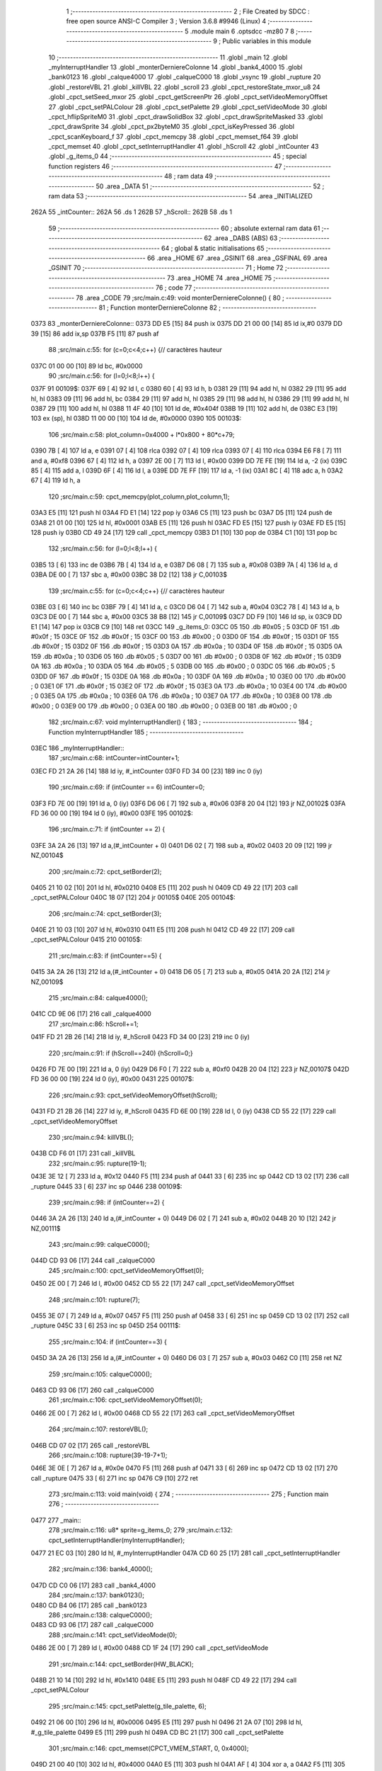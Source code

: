                               1 ;--------------------------------------------------------
                              2 ; File Created by SDCC : free open source ANSI-C Compiler
                              3 ; Version 3.6.8 #9946 (Linux)
                              4 ;--------------------------------------------------------
                              5 	.module main
                              6 	.optsdcc -mz80
                              7 	
                              8 ;--------------------------------------------------------
                              9 ; Public variables in this module
                             10 ;--------------------------------------------------------
                             11 	.globl _main
                             12 	.globl _myInterruptHandler
                             13 	.globl _monterDerniereColonne
                             14 	.globl _bank4_4000
                             15 	.globl _bank0123
                             16 	.globl _calque4000
                             17 	.globl _calqueC000
                             18 	.globl _vsync
                             19 	.globl _rupture
                             20 	.globl _restoreVBL
                             21 	.globl _killVBL
                             22 	.globl _scroll
                             23 	.globl _cpct_restoreState_mxor_u8
                             24 	.globl _cpct_setSeed_mxor
                             25 	.globl _cpct_getScreenPtr
                             26 	.globl _cpct_setVideoMemoryOffset
                             27 	.globl _cpct_setPALColour
                             28 	.globl _cpct_setPalette
                             29 	.globl _cpct_setVideoMode
                             30 	.globl _cpct_hflipSpriteM0
                             31 	.globl _cpct_drawSolidBox
                             32 	.globl _cpct_drawSpriteMasked
                             33 	.globl _cpct_drawSprite
                             34 	.globl _cpct_px2byteM0
                             35 	.globl _cpct_isKeyPressed
                             36 	.globl _cpct_scanKeyboard_f
                             37 	.globl _cpct_memcpy
                             38 	.globl _cpct_memset_f64
                             39 	.globl _cpct_memset
                             40 	.globl _cpct_setInterruptHandler
                             41 	.globl _hScroll
                             42 	.globl _intCounter
                             43 	.globl _g_items_0
                             44 ;--------------------------------------------------------
                             45 ; special function registers
                             46 ;--------------------------------------------------------
                             47 ;--------------------------------------------------------
                             48 ; ram data
                             49 ;--------------------------------------------------------
                             50 	.area _DATA
                             51 ;--------------------------------------------------------
                             52 ; ram data
                             53 ;--------------------------------------------------------
                             54 	.area _INITIALIZED
   262A                      55 _intCounter::
   262A                      56 	.ds 1
   262B                      57 _hScroll::
   262B                      58 	.ds 1
                             59 ;--------------------------------------------------------
                             60 ; absolute external ram data
                             61 ;--------------------------------------------------------
                             62 	.area _DABS (ABS)
                             63 ;--------------------------------------------------------
                             64 ; global & static initialisations
                             65 ;--------------------------------------------------------
                             66 	.area _HOME
                             67 	.area _GSINIT
                             68 	.area _GSFINAL
                             69 	.area _GSINIT
                             70 ;--------------------------------------------------------
                             71 ; Home
                             72 ;--------------------------------------------------------
                             73 	.area _HOME
                             74 	.area _HOME
                             75 ;--------------------------------------------------------
                             76 ; code
                             77 ;--------------------------------------------------------
                             78 	.area _CODE
                             79 ;src/main.c:49: void monterDerniereColonne() {
                             80 ;	---------------------------------
                             81 ; Function monterDerniereColonne
                             82 ; ---------------------------------
   0373                      83 _monterDerniereColonne::
   0373 DD E5         [15]   84 	push	ix
   0375 DD 21 00 00   [14]   85 	ld	ix,#0
   0379 DD 39         [15]   86 	add	ix,sp
   037B F5            [11]   87 	push	af
                             88 ;src/main.c:55: for (c=0;c<4;c++) {// caractères hauteur
   037C 01 00 00      [10]   89 	ld	bc, #0x0000
                             90 ;src/main.c:56: for (l=0;l<8;l++) {
   037F                      91 00109$:
   037F 69            [ 4]   92 	ld	l, c
   0380 60            [ 4]   93 	ld	h, b
   0381 29            [11]   94 	add	hl, hl
   0382 29            [11]   95 	add	hl, hl
   0383 09            [11]   96 	add	hl, bc
   0384 29            [11]   97 	add	hl, hl
   0385 29            [11]   98 	add	hl, hl
   0386 29            [11]   99 	add	hl, hl
   0387 29            [11]  100 	add	hl, hl
   0388 11 4F 40      [10]  101 	ld	de, #0x404f
   038B 19            [11]  102 	add	hl, de
   038C E3            [19]  103 	ex	(sp), hl
   038D 11 00 00      [10]  104 	ld	de, #0x0000
   0390                     105 00103$:
                            106 ;src/main.c:58: plot_column=0x4000 + l*0x800 + 80*c+79;
   0390 7B            [ 4]  107 	ld	a, e
   0391 07            [ 4]  108 	rlca
   0392 07            [ 4]  109 	rlca
   0393 07            [ 4]  110 	rlca
   0394 E6 F8         [ 7]  111 	and	a, #0xf8
   0396 67            [ 4]  112 	ld	h, a
   0397 2E 00         [ 7]  113 	ld	l, #0x00
   0399 DD 7E FE      [19]  114 	ld	a, -2 (ix)
   039C 85            [ 4]  115 	add	a, l
   039D 6F            [ 4]  116 	ld	l, a
   039E DD 7E FF      [19]  117 	ld	a, -1 (ix)
   03A1 8C            [ 4]  118 	adc	a, h
   03A2 67            [ 4]  119 	ld	h, a
                            120 ;src/main.c:59: cpct_memcpy(plot_column,plot_column,1);
   03A3 E5            [11]  121 	push	hl
   03A4 FD E1         [14]  122 	pop	iy
   03A6 C5            [11]  123 	push	bc
   03A7 D5            [11]  124 	push	de
   03A8 21 01 00      [10]  125 	ld	hl, #0x0001
   03AB E5            [11]  126 	push	hl
   03AC FD E5         [15]  127 	push	iy
   03AE FD E5         [15]  128 	push	iy
   03B0 CD 49 24      [17]  129 	call	_cpct_memcpy
   03B3 D1            [10]  130 	pop	de
   03B4 C1            [10]  131 	pop	bc
                            132 ;src/main.c:56: for (l=0;l<8;l++) {
   03B5 13            [ 6]  133 	inc	de
   03B6 7B            [ 4]  134 	ld	a, e
   03B7 D6 08         [ 7]  135 	sub	a, #0x08
   03B9 7A            [ 4]  136 	ld	a, d
   03BA DE 00         [ 7]  137 	sbc	a, #0x00
   03BC 38 D2         [12]  138 	jr	C,00103$
                            139 ;src/main.c:55: for (c=0;c<4;c++) {// caractères hauteur
   03BE 03            [ 6]  140 	inc	bc
   03BF 79            [ 4]  141 	ld	a, c
   03C0 D6 04         [ 7]  142 	sub	a, #0x04
   03C2 78            [ 4]  143 	ld	a, b
   03C3 DE 00         [ 7]  144 	sbc	a, #0x00
   03C5 38 B8         [12]  145 	jr	C,00109$
   03C7 DD F9         [10]  146 	ld	sp, ix
   03C9 DD E1         [14]  147 	pop	ix
   03CB C9            [10]  148 	ret
   03CC                     149 _g_items_0:
   03CC 05                  150 	.db #0x05	; 5
   03CD 0F                  151 	.db #0x0f	; 15
   03CE 0F                  152 	.db #0x0f	; 15
   03CF 00                  153 	.db #0x00	; 0
   03D0 0F                  154 	.db #0x0f	; 15
   03D1 0F                  155 	.db #0x0f	; 15
   03D2 0F                  156 	.db #0x0f	; 15
   03D3 0A                  157 	.db #0x0a	; 10
   03D4 0F                  158 	.db #0x0f	; 15
   03D5 0A                  159 	.db #0x0a	; 10
   03D6 05                  160 	.db #0x05	; 5
   03D7 00                  161 	.db #0x00	; 0
   03D8 0F                  162 	.db #0x0f	; 15
   03D9 0A                  163 	.db #0x0a	; 10
   03DA 05                  164 	.db #0x05	; 5
   03DB 00                  165 	.db #0x00	; 0
   03DC 05                  166 	.db #0x05	; 5
   03DD 0F                  167 	.db #0x0f	; 15
   03DE 0A                  168 	.db #0x0a	; 10
   03DF 0A                  169 	.db #0x0a	; 10
   03E0 00                  170 	.db #0x00	; 0
   03E1 0F                  171 	.db #0x0f	; 15
   03E2 0F                  172 	.db #0x0f	; 15
   03E3 0A                  173 	.db #0x0a	; 10
   03E4 00                  174 	.db #0x00	; 0
   03E5 0A                  175 	.db #0x0a	; 10
   03E6 0A                  176 	.db #0x0a	; 10
   03E7 0A                  177 	.db #0x0a	; 10
   03E8 00                  178 	.db #0x00	; 0
   03E9 00                  179 	.db #0x00	; 0
   03EA 00                  180 	.db #0x00	; 0
   03EB 00                  181 	.db #0x00	; 0
                            182 ;src/main.c:67: void myInterruptHandler() {
                            183 ;	---------------------------------
                            184 ; Function myInterruptHandler
                            185 ; ---------------------------------
   03EC                     186 _myInterruptHandler::
                            187 ;src/main.c:68: intCounter=intCounter+1;
   03EC FD 21 2A 26   [14]  188 	ld	iy, #_intCounter
   03F0 FD 34 00      [23]  189 	inc	0 (iy)
                            190 ;src/main.c:69: if (intCounter == 6) intCounter=0;
   03F3 FD 7E 00      [19]  191 	ld	a, 0 (iy)
   03F6 D6 06         [ 7]  192 	sub	a, #0x06
   03F8 20 04         [12]  193 	jr	NZ,00102$
   03FA FD 36 00 00   [19]  194 	ld	0 (iy), #0x00
   03FE                     195 00102$:
                            196 ;src/main.c:71: if (intCounter == 2) {
   03FE 3A 2A 26      [13]  197 	ld	a,(#_intCounter + 0)
   0401 D6 02         [ 7]  198 	sub	a, #0x02
   0403 20 09         [12]  199 	jr	NZ,00104$
                            200 ;src/main.c:72: cpct_setBorder(2);
   0405 21 10 02      [10]  201 	ld	hl, #0x0210
   0408 E5            [11]  202 	push	hl
   0409 CD 49 22      [17]  203 	call	_cpct_setPALColour
   040C 18 07         [12]  204 	jr	00105$
   040E                     205 00104$:
                            206 ;src/main.c:74: cpct_setBorder(3);
   040E 21 10 03      [10]  207 	ld	hl, #0x0310
   0411 E5            [11]  208 	push	hl
   0412 CD 49 22      [17]  209 	call	_cpct_setPALColour
   0415                     210 00105$:
                            211 ;src/main.c:83: if (intCounter==5) {
   0415 3A 2A 26      [13]  212 	ld	a,(#_intCounter + 0)
   0418 D6 05         [ 7]  213 	sub	a, #0x05
   041A 20 2A         [12]  214 	jr	NZ,00109$
                            215 ;src/main.c:84: calque4000();
   041C CD 9E 06      [17]  216 	call	_calque4000
                            217 ;src/main.c:86: hScroll+=1;
   041F FD 21 2B 26   [14]  218 	ld	iy, #_hScroll
   0423 FD 34 00      [23]  219 	inc	0 (iy)
                            220 ;src/main.c:91: if (hScroll==240) {hScroll=0;}
   0426 FD 7E 00      [19]  221 	ld	a, 0 (iy)
   0429 D6 F0         [ 7]  222 	sub	a, #0xf0
   042B 20 04         [12]  223 	jr	NZ,00107$
   042D FD 36 00 00   [19]  224 	ld	0 (iy), #0x00
   0431                     225 00107$:
                            226 ;src/main.c:93: cpct_setVideoMemoryOffset(hScroll);
   0431 FD 21 2B 26   [14]  227 	ld	iy, #_hScroll
   0435 FD 6E 00      [19]  228 	ld	l, 0 (iy)
   0438 CD 55 22      [17]  229 	call	_cpct_setVideoMemoryOffset
                            230 ;src/main.c:94: killVBL();
   043B CD F6 01      [17]  231 	call	_killVBL
                            232 ;src/main.c:95: rupture(19-1);
   043E 3E 12         [ 7]  233 	ld	a, #0x12
   0440 F5            [11]  234 	push	af
   0441 33            [ 6]  235 	inc	sp
   0442 CD 13 02      [17]  236 	call	_rupture
   0445 33            [ 6]  237 	inc	sp
   0446                     238 00109$:
                            239 ;src/main.c:98: if (intCounter==2) {
   0446 3A 2A 26      [13]  240 	ld	a,(#_intCounter + 0)
   0449 D6 02         [ 7]  241 	sub	a, #0x02
   044B 20 10         [12]  242 	jr	NZ,00111$
                            243 ;src/main.c:99: calqueC000();
   044D CD 93 06      [17]  244 	call	_calqueC000
                            245 ;src/main.c:100: cpct_setVideoMemoryOffset(0);
   0450 2E 00         [ 7]  246 	ld	l, #0x00
   0452 CD 55 22      [17]  247 	call	_cpct_setVideoMemoryOffset
                            248 ;src/main.c:101: rupture(7);
   0455 3E 07         [ 7]  249 	ld	a, #0x07
   0457 F5            [11]  250 	push	af
   0458 33            [ 6]  251 	inc	sp
   0459 CD 13 02      [17]  252 	call	_rupture
   045C 33            [ 6]  253 	inc	sp
   045D                     254 00111$:
                            255 ;src/main.c:104: if (intCounter==3) {
   045D 3A 2A 26      [13]  256 	ld	a,(#_intCounter + 0)
   0460 D6 03         [ 7]  257 	sub	a, #0x03
   0462 C0            [11]  258 	ret	NZ
                            259 ;src/main.c:105: calqueC000();
   0463 CD 93 06      [17]  260 	call	_calqueC000
                            261 ;src/main.c:106: cpct_setVideoMemoryOffset(0);
   0466 2E 00         [ 7]  262 	ld	l, #0x00
   0468 CD 55 22      [17]  263 	call	_cpct_setVideoMemoryOffset
                            264 ;src/main.c:107: restoreVBL();
   046B CD 07 02      [17]  265 	call	_restoreVBL
                            266 ;src/main.c:108: rupture(39-19-7+1);
   046E 3E 0E         [ 7]  267 	ld	a, #0x0e
   0470 F5            [11]  268 	push	af
   0471 33            [ 6]  269 	inc	sp
   0472 CD 13 02      [17]  270 	call	_rupture
   0475 33            [ 6]  271 	inc	sp
   0476 C9            [10]  272 	ret
                            273 ;src/main.c:113: void main(void) {
                            274 ;	---------------------------------
                            275 ; Function main
                            276 ; ---------------------------------
   0477                     277 _main::
                            278 ;src/main.c:116: u8* sprite=g_items_0;
                            279 ;src/main.c:132: cpct_setInterruptHandler(myInterruptHandler);
   0477 21 EC 03      [10]  280 	ld	hl, #_myInterruptHandler
   047A CD 60 25      [17]  281 	call	_cpct_setInterruptHandler
                            282 ;src/main.c:136: bank4_4000();
   047D CD C0 06      [17]  283 	call	_bank4_4000
                            284 ;src/main.c:137: bank0123();
   0480 CD B4 06      [17]  285 	call	_bank0123
                            286 ;src/main.c:138: calqueC000();
   0483 CD 93 06      [17]  287 	call	_calqueC000
                            288 ;src/main.c:141: cpct_setVideoMode(0);
   0486 2E 00         [ 7]  289 	ld	l, #0x00
   0488 CD 1F 24      [17]  290 	call	_cpct_setVideoMode
                            291 ;src/main.c:144: cpct_setBorder(HW_BLACK);
   048B 21 10 14      [10]  292 	ld	hl, #0x1410
   048E E5            [11]  293 	push	hl
   048F CD 49 22      [17]  294 	call	_cpct_setPALColour
                            295 ;src/main.c:145: cpct_setPalette(g_tile_palette, 6);
   0492 21 06 00      [10]  296 	ld	hl, #0x0006
   0495 E5            [11]  297 	push	hl
   0496 21 2A 07      [10]  298 	ld	hl, #_g_tile_palette
   0499 E5            [11]  299 	push	hl
   049A CD BC 21      [17]  300 	call	_cpct_setPalette
                            301 ;src/main.c:146: cpct_memset(CPCT_VMEM_START, 0, 0x4000);
   049D 21 00 40      [10]  302 	ld	hl, #0x4000
   04A0 E5            [11]  303 	push	hl
   04A1 AF            [ 4]  304 	xor	a, a
   04A2 F5            [11]  305 	push	af
   04A3 33            [ 6]  306 	inc	sp
   04A4 26 C0         [ 7]  307 	ld	h, #0xc0
   04A6 E5            [11]  308 	push	hl
   04A7 CD 51 24      [17]  309 	call	_cpct_memset
                            310 ;src/main.c:151: p = cpct_getScreenPtr(CPCT_VMEM_START, 16-1,16-1);
   04AA 21 0F 0F      [10]  311 	ld	hl, #0x0f0f
   04AD E5            [11]  312 	push	hl
   04AE 21 00 C0      [10]  313 	ld	hl, #0xc000
   04B1 E5            [11]  314 	push	hl
   04B2 CD 40 25      [17]  315 	call	_cpct_getScreenPtr
                            316 ;src/main.c:152: cpct_drawSprite(sprite, p, 4, 8);
   04B5 E5            [11]  317 	push	hl
   04B6 01 04 08      [10]  318 	ld	bc, #0x0804
   04B9 C5            [11]  319 	push	bc
   04BA E5            [11]  320 	push	hl
   04BB 01 CC 03      [10]  321 	ld	bc, #_g_items_0
   04BE C5            [11]  322 	push	bc
   04BF CD 5E 22      [17]  323 	call	_cpct_drawSprite
   04C2 01 00 20      [10]  324 	ld	bc, #0x2000
   04C5 C5            [11]  325 	push	bc
   04C6 01 FF FF      [10]  326 	ld	bc, #0xffff
   04C9 C5            [11]  327 	push	bc
   04CA 01 00 C0      [10]  328 	ld	bc, #0xc000
   04CD C5            [11]  329 	push	bc
   04CE CD 6F 23      [17]  330 	call	_cpct_memset_f64
   04D1 01 CC 03      [10]  331 	ld	bc, #_g_items_0
   04D4 C5            [11]  332 	push	bc
   04D5 01 04 08      [10]  333 	ld	bc, #0x0804
   04D8 C5            [11]  334 	push	bc
   04D9 CD DB 23      [17]  335 	call	_cpct_hflipSpriteM0
   04DC E1            [10]  336 	pop	hl
                            337 ;src/main.c:160: cpct_drawSprite(sprite, p, 4, 8);
   04DD 01 04 08      [10]  338 	ld	bc, #0x0804
   04E0 C5            [11]  339 	push	bc
   04E1 E5            [11]  340 	push	hl
   04E2 21 CC 03      [10]  341 	ld	hl, #_g_items_0
   04E5 E5            [11]  342 	push	hl
   04E6 CD 5E 22      [17]  343 	call	_cpct_drawSprite
                            344 ;src/main.c:162: p = cpct_getScreenPtr(CPCT_VMEM_START, 16-1,32-1);
   04E9 21 0F 1F      [10]  345 	ld	hl, #0x1f0f
   04EC E5            [11]  346 	push	hl
   04ED 21 00 C0      [10]  347 	ld	hl, #0xc000
   04F0 E5            [11]  348 	push	hl
   04F1 CD 40 25      [17]  349 	call	_cpct_getScreenPtr
                            350 ;src/main.c:164: cpct_drawSolidBox(p, cpct_px2byteM0(2, 3), 10, 20);
   04F4 E5            [11]  351 	push	hl
   04F5 21 02 03      [10]  352 	ld	hl, #0x0302
   04F8 E5            [11]  353 	push	hl
   04F9 CD 2D 24      [17]  354 	call	_cpct_px2byteM0
   04FC 55            [ 4]  355 	ld	d, l
   04FD C1            [10]  356 	pop	bc
   04FE 21 0A 14      [10]  357 	ld	hl, #0x140a
   0501 E5            [11]  358 	push	hl
   0502 D5            [11]  359 	push	de
   0503 33            [ 6]  360 	inc	sp
   0504 C5            [11]  361 	push	bc
   0505 CD 6E 24      [17]  362 	call	_cpct_drawSolidBox
   0508 F1            [10]  363 	pop	af
                            364 ;src/main.c:167: p = cpct_getScreenPtr(CPCT_VMEM_START, 10-1,80-1);
   0509 33            [ 6]  365 	inc	sp
   050A 21 09 4F      [10]  366 	ld	hl,#0x4f09
   050D E3            [19]  367 	ex	(sp),hl
   050E 21 00 C0      [10]  368 	ld	hl, #0xc000
   0511 E5            [11]  369 	push	hl
   0512 CD 40 25      [17]  370 	call	_cpct_getScreenPtr
                            371 ;src/main.c:168: cpct_drawSpriteMasked(g_tile_schtroumpf, p, G_TILE_SCHTROUMPF_W, G_TILE_SCHTROUMPF_H);
   0515 01 30 07      [10]  372 	ld	bc, #_g_tile_schtroumpf+0
   0518 11 10 20      [10]  373 	ld	de, #0x2010
   051B D5            [11]  374 	push	de
   051C E5            [11]  375 	push	hl
   051D C5            [11]  376 	push	bc
   051E CD 40 23      [17]  377 	call	_cpct_drawSpriteMasked
                            378 ;src/main.c:182: cpct_srand(77);
   0521 21 4D 00      [10]  379 	ld	hl,#0x004d
   0524 11 00 00      [10]  380 	ld	de,#0x0000
   0527 CD 0D 23      [17]  381 	call	_cpct_setSeed_mxor
   052A CD 15 23      [17]  382 	call	_cpct_restoreState_mxor_u8
                            383 ;src/main.c:186: cpct_scanKeyboard_f();
   052D CD DF 21      [17]  384 	call	_cpct_scanKeyboard_f
                            385 ;src/main.c:187: t=0;
   0530 01 00 00      [10]  386 	ld	bc, #0x0000
                            387 ;src/main.c:188: while (t%128!=0 || (!cpct_isKeyPressed(Key_Enter) && !cpct_isKeyPressed(Key_Return))){
   0533                     388 00107$:
   0533 C5            [11]  389 	push	bc
   0534 21 80 00      [10]  390 	ld	hl, #0x0080
   0537 E5            [11]  391 	push	hl
   0538 C5            [11]  392 	push	bc
   0539 CD 33 25      [17]  393 	call	__modsint
   053C F1            [10]  394 	pop	af
   053D F1            [10]  395 	pop	af
   053E C1            [10]  396 	pop	bc
   053F 7C            [ 4]  397 	ld	a, h
   0540 B5            [ 4]  398 	or	a,l
   0541 20 18         [12]  399 	jr	NZ,00108$
   0543 C5            [11]  400 	push	bc
   0544 21 00 40      [10]  401 	ld	hl, #0x4000
   0547 CD D3 21      [17]  402 	call	_cpct_isKeyPressed
   054A C1            [10]  403 	pop	bc
   054B 7D            [ 4]  404 	ld	a, l
   054C B7            [ 4]  405 	or	a, a
   054D 20 48         [12]  406 	jr	NZ,00109$
   054F C5            [11]  407 	push	bc
   0550 21 02 04      [10]  408 	ld	hl, #0x0402
   0553 CD D3 21      [17]  409 	call	_cpct_isKeyPressed
   0556 C1            [10]  410 	pop	bc
   0557 7D            [ 4]  411 	ld	a, l
   0558 B7            [ 4]  412 	or	a, a
   0559 20 3C         [12]  413 	jr	NZ,00109$
   055B                     414 00108$:
                            415 ;src/main.c:189: scroll("WE WISH YOU A MERRY CHRISTMAS WE WISH YOU A MERRY CHRISTMAS WE WISH YOU A MERRY CHRISTMAS AND A HAPPY NEW YEAR", 110, t);
   055B C5            [11]  416 	push	bc
   055C C5            [11]  417 	push	bc
   055D 21 6E 00      [10]  418 	ld	hl, #0x006e
   0560 E5            [11]  419 	push	hl
   0561 21 A4 05      [10]  420 	ld	hl, #___str_0
   0564 E5            [11]  421 	push	hl
   0565 CD 38 01      [17]  422 	call	_scroll
   0568 21 06 00      [10]  423 	ld	hl, #6
   056B 39            [11]  424 	add	hl, sp
   056C F9            [ 6]  425 	ld	sp, hl
   056D C1            [10]  426 	pop	bc
                            427 ;src/main.c:190: t=t+1;
   056E 03            [ 6]  428 	inc	bc
                            429 ;src/main.c:191: if (t>110*G_TILE_FONTMAP20X22_00_W+160) {t=0;}
   056F 3E EC         [ 7]  430 	ld	a, #0xec
   0571 B9            [ 4]  431 	cp	a, c
   0572 3E 04         [ 7]  432 	ld	a, #0x04
   0574 98            [ 4]  433 	sbc	a, b
   0575 E2 7A 05      [10]  434 	jp	PO, 00139$
   0578 EE 80         [ 7]  435 	xor	a, #0x80
   057A                     436 00139$:
   057A F2 80 05      [10]  437 	jp	P, 00102$
   057D 01 00 00      [10]  438 	ld	bc, #0x0000
   0580                     439 00102$:
                            440 ;src/main.c:192: if (t%128==0) {
   0580 C5            [11]  441 	push	bc
   0581 21 80 00      [10]  442 	ld	hl, #0x0080
   0584 E5            [11]  443 	push	hl
   0585 C5            [11]  444 	push	bc
   0586 CD 33 25      [17]  445 	call	__modsint
   0589 F1            [10]  446 	pop	af
   058A F1            [10]  447 	pop	af
   058B C1            [10]  448 	pop	bc
   058C 7C            [ 4]  449 	ld	a, h
   058D B5            [ 4]  450 	or	a,l
   058E 20 A3         [12]  451 	jr	NZ,00107$
                            452 ;src/main.c:193: cpct_scanKeyboard_f();
   0590 C5            [11]  453 	push	bc
   0591 CD DF 21      [17]  454 	call	_cpct_scanKeyboard_f
   0594 C1            [10]  455 	pop	bc
   0595 18 9C         [12]  456 	jr	00107$
   0597                     457 00109$:
                            458 ;src/main.c:199: cpct_setVideoMemoryOffset(0);
   0597 2E 00         [ 7]  459 	ld	l, #0x00
   0599 CD 55 22      [17]  460 	call	_cpct_setVideoMemoryOffset
                            461 ;src/main.c:200: calque4000();
   059C CD 9E 06      [17]  462 	call	_calque4000
                            463 ;src/main.c:202: while (1) {
   059F                     464 00111$:
                            465 ;src/main.c:203: vsync();
   059F CD 13 06      [17]  466 	call	_vsync
   05A2 18 FB         [12]  467 	jr	00111$
   05A4                     468 ___str_0:
   05A4 57 45 20 57 49 53   469 	.ascii "WE WISH YOU A MERRY CHRISTMAS WE WISH YOU A MERRY CHRISTMAS "
        48 20 59 4F 55 20
        41 20 4D 45 52 52
        59 20 43 48 52 49
        53 54 4D 41 53 20
        57 45 20 57 49 53
        48 20 59 4F 55 20
        41 20 4D 45 52 52
        59 20 43 48 52 49
        53 54 4D 41 53 20
   05E0 57 45 20 57 49 53   470 	.ascii "WE WISH YOU A MERRY CHRISTMAS AND A HAPPY NEW YEAR"
        48 20 59 4F 55 20
        41 20 4D 45 52 52
        59 20 43 48 52 49
        53 54 4D 41 53 20
        41 4E 44 20 41 20
        48 41 50 50 59 20
        4E 45 57 20 59 45
        41 52
   0612 00                  471 	.db 0x00
                            472 	.area _CODE
                            473 	.area _INITIALIZER
   2632                     474 __xinit__intCounter:
   2632 00                  475 	.db #0x00	; 0
   2633                     476 __xinit__hScroll:
   2633 00                  477 	.db #0x00	; 0
                            478 	.area _CABS (ABS)
